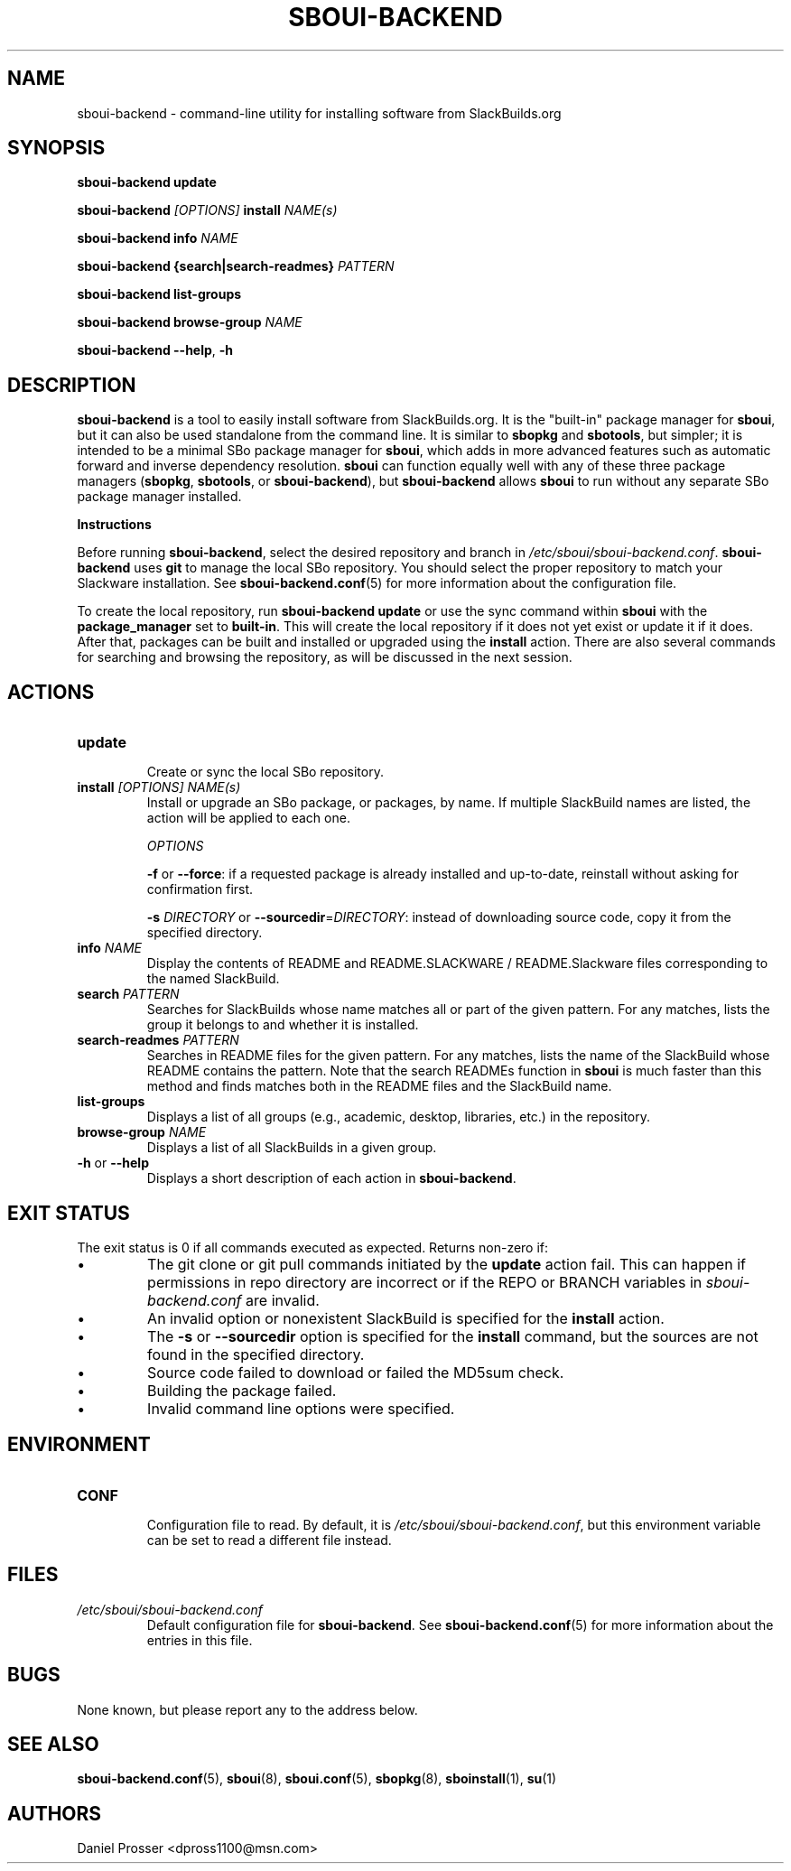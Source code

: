 .TH SBOUI-BACKEND 8
.SH NAME
sboui-backend \- command-line utility for installing software from SlackBuilds.org
.SH SYNOPSIS
.B sboui-backend
\fBupdate\fR

.B sboui-backend
\fI[OPTIONS]\fR \fBinstall\fR \fINAME(s)\fR

.B sboui-backend
\fBinfo\fR \fINAME\fR

.B sboui-backend
\fB{search|search-readmes} \fIPATTERN\fR

.B sboui-backend
\fBlist-groups\fR

.B sboui-backend
\fBbrowse-group\fR \fINAME\fR

.B sboui-backend
\fB\-\-help\fR, \fB\-h\fR
.SH DESCRIPTION
.B sboui-backend
is a tool to easily install software from SlackBuilds.org.
It is the "built-in" package manager for
.BR sboui ,
but it can also be used standalone from the command line.
It is similar to
.B sbopkg
and
.BR sbotools ,
but simpler; it is intended to be a minimal SBo package manager for 
.BR sboui ,
which adds in more advanced features such as automatic forward and inverse dependency resolution. 
.B sboui
can function equally well with any of these three package managers (\fBsbopkg\fR, \fBsbotools\fR, or \fBsboui-backend\fR), but
.B sboui-backend
allows
.B sboui
to run without any separate SBo package manager installed.

.PP
.B Instructions
.PP
Before running
.BR sboui-backend ,
select the desired repository and branch in
.IR /etc/sboui/sboui-backend.conf .
.B sboui-backend
uses
.B git
to manage the local SBo repository.
You should select the proper repository to match your Slackware installation.
See
.BR sboui-backend.conf (5)
for more information about the configuration file.

To create the local repository, run
\fBsboui-backend update\fR
or use the sync command within
.B sboui
with the \fBpackage_manager\fR set to \fBbuilt-in\fR.
This will create the local repository if it does not yet exist or update it if it does.
After that, packages can be built and installed or upgraded using the \fBinstall\fR action.
There are also several commands for searching and browsing the repository, as will be discussed in the next session.
.SH ACTIONS
.TP
.B update
.br
Create or sync the local SBo repository.
.TP
\fBinstall\fR \fI[OPTIONS]\fR \fINAME(s)\fR
.br
Install or upgrade an SBo package, or packages, by name.
If multiple SlackBuild names are listed, the action will be applied to each one.

.I OPTIONS

\fB\-f\fR or \fB\-\-force\fR: if a requested package is already installed and up-to-date, reinstall without asking for confirmation first.

\fB\-s\fR \fIDIRECTORY\fR or \fB\-\-sourcedir\fR=\fIDIRECTORY\fR: instead of downloading source code, copy it from the specified directory.

.TP
\fBinfo\fR \fINAME\fR
.br
Display the contents of README and README.SLACKWARE / README.Slackware files corresponding to the named SlackBuild.
.TP
\fBsearch\fR \fIPATTERN\fR
.br
Searches for SlackBuilds whose name matches all or part of the given pattern.
For any matches, lists the group it belongs to and whether it is installed.
.TP
\fBsearch-readmes\fR \fIPATTERN\fR
.br
Searches in README files for the given pattern.
For any matches, lists the name of the SlackBuild whose README contains the pattern.
Note that the search READMEs function in
.B sboui
is much faster than this method and finds matches both in the README files and the SlackBuild name.
.TP
\fBlist-groups\fR
.br
Displays a list of all groups (e.g., academic, desktop, libraries, etc.) in the repository.
.TP
\fBbrowse-group\fR \fINAME\fR
.br
Displays a list of all SlackBuilds in a given group.
.TP
\fB-h\fR or \fB--help\fR
.br
Displays a short description of each action in
.BR sboui-backend .
.SH EXIT STATUS
The exit status is 0 if all commands executed as expected. Returns non-zero if:
.IP \(bu
The git clone or git pull commands initiated by the
.B update
action fail.
This can happen if permissions in repo directory are incorrect or if the REPO or BRANCH variables in
.I sboui-backend.conf
are invalid.
.IP \(bu
An invalid option or nonexistent SlackBuild is specified for the 
.B install
action.
.IP \(bu
The
\fB-s\fR or \fB--sourcedir\fR option is specified for the
.B install
command, but the sources are not found in the specified directory.
.IP \(bu
Source code failed to download or failed the MD5sum check.
.IP \(bu
Building the package failed.
.IP \(bu
Invalid command line options were specified.
.SH ENVIRONMENT
.TP
.B CONF
.br
Configuration file to read.
By default, it is
.IR /etc/sboui/sboui-backend.conf ,
but this environment variable can be set to read a different file instead.
.SH FILES
.TP
.I /etc/sboui/sboui-backend.conf
.br
Default configuration file for
.BR sboui-backend .
See
.BR sboui-backend.conf (5)
for more information about the entries in this file.
.SH BUGS
None known, but please report any to the address below.
.SH SEE ALSO
.BR sboui-backend.conf (5),
.BR sboui (8),
.BR sboui.conf (5),
.BR sbopkg (8),
.BR sboinstall (1),
.BR su (1)
.SH AUTHORS
Daniel Prosser <dpross1100@msn.com>
